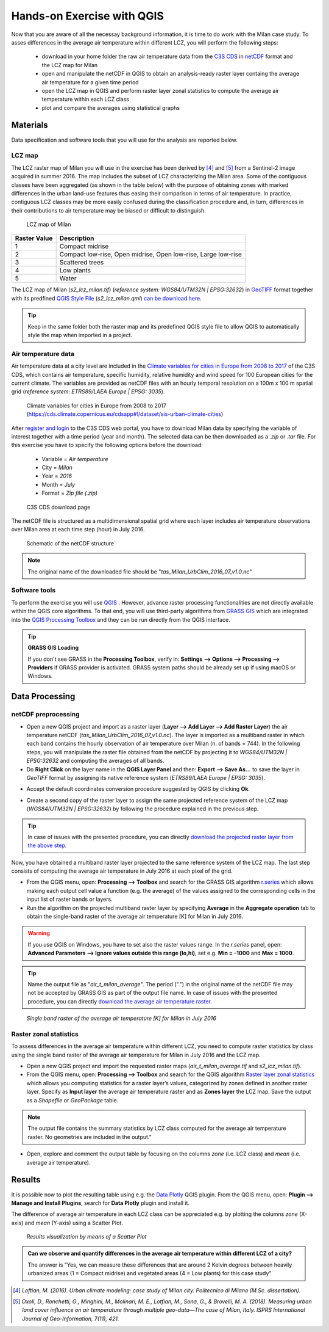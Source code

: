 
.. _analysis:

Hands-on Exercise with QGIS
=============================

Now that you are aware of all the necessay background information, it is time to do work with the Milan case study. To asses differences in the average air temperature within different LCZ, you will perform the following steps:

 * download in your home folder the raw air temperature data from the `C3S CDS <https://cds.climate.copernicus.eu/#!/home>`_ in `netCDF <https://www.ogc.org/standards/netcdf>`_ format and the LCZ map for Milan
 * open and manipulate the netCDF in QGIS to obtain an analysis-ready raster layer containg the average air temperature for a given time period
 * open the LCZ map in QGIS and perform raster layer zonal statistics to compute the average air temperature within each LCZ class
 * plot and compare the averages using statistical graphs 



Materials
------------------------------------

Data specification and software tools that you will use for the analysis are reported below. 


LCZ map
+++++++++++++++++++++++

The LCZ raster map of Milan you will use in the exercise has been derived by [4]_ and [5]_ from a Sentinel-2 image acquired in summer 2016. The map includes the subset of LCZ characterizing the Milan area. Some of the contiguous classes have been aggregated (as shown in the table below) with the purpose of obtaining zones with marked differences in the urban land-use features thus easing their comparison in terms of air temperature. In practice, contiguous LCZ classes may be more easily confused during the classification procedure and, in turn, differences in their contributions to air temperature may be biased or difficult to distinguish.  

.. figure:: /images/lcz_map.png
   :alt: text 
   :scale: 70%

   LCZ map of Milan

+------------------+---------------------------------------------------------------+
| **Raster Value** |                        **Description**                        |
+------------------+---------------------------------------------------------------+
|         1        |                        Compact midrise                        |
+------------------+---------------------------------------------------------------+
|         2        | Compact low-rise, Open midrise, Open low-rise, Large low-rise |
+------------------+---------------------------------------------------------------+
|         3        |                        Scattered trees                        |
+------------------+---------------------------------------------------------------+
|         4        |                           Low plants                          |
+------------------+---------------------------------------------------------------+
|         5        |                             Water                             |
+------------------+---------------------------------------------------------------+


The LCZ map of Milan (*s2_lcz_milan.tif*) (*reference system: WGS84/UTM32N | EPSG:32632*) in `GeoTIFF <https://www.ogc.org/standards/geotiff>`_ format together with its predfined `QGIS Style File <https://docs.qgis.org/3.10/en/docs/user_manual/appendices/qgis_file_formats.html#qml-the-qgis-style-file-format>`_ (*s2_lcz_milan.qml*) `can be download here <https://github.com/opengeolab/CA_LCZ_exercise_docs/raw/master/source/files/lcz.zip>`_.

.. tip::

   Keep in the same folder both the raster map and its predefined QGIS style file to allow QGIS to automatically style the map when imported in a project.

Air temperature data
+++++++++++++++++++++++

Air temperature data at a city level are included in the `Climate variables for cities in Europe from 2008 to 2017 <https://cds.climate.copernicus.eu/cdsapp#!/dataset/sis-urban-climate-cities?tab=overview>`_ of the C3S CDS, which contains air temperature, specific humidity, relative humidity and wind speed for 100 European cities for the current climate. The variables are provided as netCDF files with an hourly temporal resolution on a 100m x 100 m spatial grid (*reference system: ETRS89/LAEA Europe | EPSG: 3035*). 

.. figure:: /images/cds_city_data.png
   :alt: text 
   :scale: 50%

   Climate variables for cities in Europe from 2008 to 2017 (https://cds.climate.copernicus.eu/cdsapp#!/dataset/sis-urban-climate-cities) 

After `register and login <https://cds.climate.copernicus.eu/user/register>`_ to the C3S CDS web portal, you have to download Milan data by specifying the variable of interest together with a time period (year and month). The selected data can be then downloaded as a *.zip* or *.tar* file. For this exercise you have to specify the following options before the download:

 * Variable = *Air temperature*
 * City = *Milan*
 * Year = *2016*
 * Month = *July*
 * Format = *Zip file (.zip)*


.. figure:: /images/nc_milan_download.png
   :alt: text 
   :scale: 50%

   C3S CDS download page

The netCDF file is structured as a multidimensional spatial grid where each layer includes air temperature observations over Milan area at each time step (hour) in July 2016. 

.. figure:: /images/netcdf.png
   :alt: text 
   :scale: 100%

   Schematic of the netCDF structure 

.. note::

   The original name of the downloaded file should be "*tas_Milan_UrbClim_2016_07_v1.0.nc*"


Software tools
+++++++++++++++++++++++

To perform the exercise you will use `QGIS <https://qgis.org/en/site/forusers/download.html>`_ |qgisicon|. However, advance raster processing functionalities are not directly available within the QGIS core algorithms. To that end, you will use third-party algorithms from `GRASS GIS <https://grass.osgeo.org>`_ |grassicon| which are integrated into the `QGIS Processing Toolbox <https://docs.qgis.org/3.10/en/docs/user_manual/processing/intro.html>`_ |processicon| and they can be run directly from the QGIS interface. 

.. tip:: **GRASS GIS Loading**

   If you don't see GRASS in the **Processing Toolbox**, verify in: **Settings --> Options --> Processing --> Providers** if GRASS provider is activated. GRASS system paths should be already set up if using macOS or Windows.

.. |qgisicon| image:: images/qgis_icon.png
   :scale: 8% 

.. |grassicon| image:: images/grass_icon.png
   :scale: 8% 

.. |processicon| image:: images/processing_icon.png
   :scale: 100% 

Data Processing
------------------------------------

netCDF preprocessing
+++++++++++++++++++++++

..    QGIS does not fully support operations on the netCDF file. The operations you will perform in the next steps represent a workaround to obtain an analysis-ready raster file to be used in this exercise. For applications different from this exercise, there is no warranty that this workaround can be employed.  


* Open a new QGIS project and import as a raster layer (**Layer --> Add Layer --> Add Raster Layer**) the air temperature netCDF (*tas_Milan_UrbClim_2016_07_v1.0.nc*). The layer is imported as a multiband raster in which each band contains the hourly observation of air temperature over Milan (n. of bands = 744). In the following steps, you will manipulate the raster file obtained from the netCDF by projecting it to *WGS84/UTM32N | EPSG:32632* and computing the averages of all bands. 

* Do **Right Click** on the layer name in the **QGIS Layer Panel** and then: **Export --> Save As...** to save the layer in *GeoTIFF* format by assigning its native reference system (*ETRS89/LAEA Europe | EPSG: 3035*). 

.. image:: /images/netcdf_processing.png
   :alt: text 
   :scale: 80%


* Accept the default coordinates conversion procedure suggested by QGIS by clicking **Ok**.

.. image:: /images/proj_warning.png
   :alt: text 
   :scale: 80% 


* Create a second copy of the raster layer to assign the same projected reference system of the LCZ map (*WGS84/UTM32N | EPSG:32632*) by following the procedure explained in the previous step.

.. image:: /images/netcdf_processing_2.png
   :alt: text 
   :scale: 80% 

.. tip:: 

   In case of issues with the presented procedure, you can directly `download the projected raster layer from the above step <https://github.com/opengeolab/CA_LCZ_exercise_docs/raw/master/source/files/tas_Milan_UrbClim_2016_07_v1.0_raster_UTM.zip>`_.

Now, you have obtained a multiband raster layer projected to the same reference system of the LCZ map. The last step consists of computing the average air temperature in July 2016 at each pixel of the grid.

* From the QGIS menu, open: **Processing --> Toolbox** and search for the GRASS GIS algorithm `r.series <https://grass.osgeo.org/grass78/manuals/r.series.html>`_ which allows making each output cell value a function (e.g. the average) of the values assigned to the corresponding cells in the input list of raster bands or layers.

* Run the algorithm on the projected multiband raster layer by specifying **Average** in the **Aggregate operation** tab to obtain the single-band raster of the average air temperature [K] for Milan in July 2016. 

.. warning::

   If you use QGIS on Windows, you have to set also the raster values range. In the *r.series* panel, open: **Advanced Parameters --> Ignore values outside this range (lo,hi)**, set e.g. **Min = -1000** and **Max = 1000**.

.. tip:: 

   Name the output file as "*air_t_milan_average*". The period (".") in the original name of the netCDF file may not be accepted by GRASS GIS as part of the output file name. In case of issues with the presented procedure, you can directly `download the average air temperature raster <https://github.com/opengeolab/CA_LCZ_exercise_docs/raw/master/source/files/air_t_milan_average.zip>`_.


.. image:: /images/netcdf_processing_3.png
   :alt: text 
   :scale: 80% 

.. figure:: /images/air_t.png
   :alt: text 
   :scale: 100% 

   *Single band raster of the average air temperature [K] for Milan in July 2016*

Raster zonal statistics
+++++++++++++++++++++++

To assess differences in the average air temperature within different LCZ, you need to compute raster statistics by class using the single band raster of the average air temperature for Milan in July 2016 and the LCZ map. 

* Open a new QGIS project and import the requested raster maps (*air_t_milan_average.tif* and *s2_lcz_milan.tif*).

* From the QGIS menu, open: **Processing --> Toolbox** and search for the QGIS algorithm `Raster layer zonal statistics <https://docs.qgis.org/3.10/en/docs/user_manual/processing_algs/qgis/rasteranalysis.html#raster-layer-zonal-statistics>`_ which allows you computing statistics for a raster layer’s values, categorized by zones defined in another raster layer. Specify as **Input layer** the average air temperature raster and as **Zones layer** the LCZ map. Save the output as a *Shapefile* or *GeoPackage* table.

.. image:: /images/zonal_stat.png
   :alt: text 
   :scale: 80% 

.. note::

   The output file contains the summary statistics by LCZ class computed for the average air temperature raster. No geometries are included in the output."

* Open, explore and comment the output table by focusing on the columns *zone* (i.e. LCZ class) and *mean* (i.e. average air temperature).

.. image:: /images/tab_view.png
   :alt: text 
   :scale: 80% 


Results
------------------------------------

It is possible now to plot the resulting table using e.g. the `Data Plotly <https://plugins.qgis.org/plugins/DataPlotly/>`_ |dataploty| QGIS plugin. From the QGIS menu, open: **Plugin --> Manage and Install Plugins**, search for **Data Plotly** plugin and install it. 

.. |dataploty| image:: images/data_ploty.png
   :scale: 100% 

The difference of average air temperature in each LCZ class can be appreciated e.g. by plotting the columns *zone* (X-axis) and *mean* (Y-axis) using a Scatter Plot.

.. figure:: /images/final_plot.png
   :alt: text 
   :scale: 80% 

   *Results visualization by means of a Scatter Plot*


.. admonition:: **Can we observe and quantify differences in the average air temperature within different LCZ of a city?**

   The answer is "Yes, we can measure these differences that are around 2 Kelvin degrees between heavily urbanized areas (1 = Compact midrise) and vegetated areas (4 = Low plants) for this case study"


..  [4] *Loftian, M. (2016). Urban climate modeling: case study of Milan city. Politecnico di Milano (M.Sc. dissertation).* 

..  [5] *Oxoli, D., Ronchetti, G., Minghini, M., Molinari, M. E., Lotfian, M., Sona, G., & Brovelli, M. A. (2018). Measuring urban land cover influence on air temperature through multiple geo-data—The case of Milan, Italy. ISPRS International Journal of Geo-Information, 7(11), 421.*



